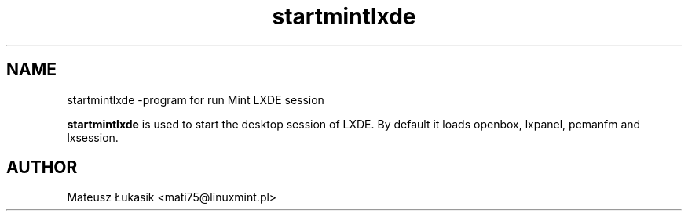 .TH startmintlxde 1 "May 17, 2013" "startmintlxde"

.SH NAME
startmintlxde \-program for run Mint LXDE session

.PP
\fBstartmintlxde\fP is used to start the desktop session of LXDE.
By default it loads openbox, lxpanel, pcmanfm and lxsession.

.SH AUTHOR
Mateusz Łukasik <mati75@linuxmint.pl>

